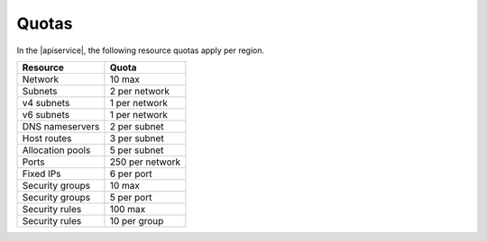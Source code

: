 .. _serviceQuotas:

======================
Quotas
======================

In the |apiservice|, the following resource quotas apply per region.

+-----------------+------------------------------+
| Resource        | Quota                        |
+=================+==============================+
| Network         | 10 max                       |
+-----------------+------------------------------+
| Subnets         | 2 per network                |
+-----------------+------------------------------+
| v4 subnets      | 1 per network                |
+-----------------+------------------------------+
| v6 subnets      | 1 per network                |
+-----------------+------------------------------+
| DNS nameservers | 2 per subnet                 |
+-----------------+------------------------------+
| Host routes     | 3 per subnet                 |
+-----------------+------------------------------+
| Allocation pools| 5 per subnet                 |
+-----------------+------------------------------+
| Ports           | 250 per network              |
+-----------------+------------------------------+
| Fixed IPs       | 6 per port                   |
+-----------------+------------------------------+
| Security groups | 10 max                       |
+-----------------+------------------------------+
| Security groups | 5 per port                   |
+-----------------+------------------------------+
| Security rules  | 100 max                      |
+-----------------+------------------------------+
| Security rules  | 10 per group                 |
+-----------------+------------------------------+
